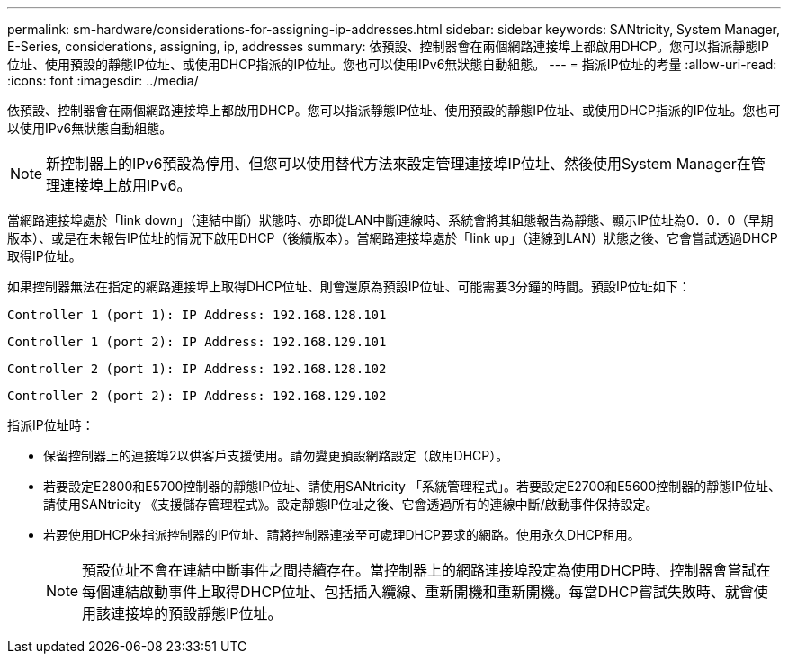 ---
permalink: sm-hardware/considerations-for-assigning-ip-addresses.html 
sidebar: sidebar 
keywords: SANtricity, System Manager, E-Series, considerations, assigning, ip, addresses 
summary: 依預設、控制器會在兩個網路連接埠上都啟用DHCP。您可以指派靜態IP位址、使用預設的靜態IP位址、或使用DHCP指派的IP位址。您也可以使用IPv6無狀態自動組態。 
---
= 指派IP位址的考量
:allow-uri-read: 
:icons: font
:imagesdir: ../media/


[role="lead"]
依預設、控制器會在兩個網路連接埠上都啟用DHCP。您可以指派靜態IP位址、使用預設的靜態IP位址、或使用DHCP指派的IP位址。您也可以使用IPv6無狀態自動組態。

[NOTE]
====
新控制器上的IPv6預設為停用、但您可以使用替代方法來設定管理連接埠IP位址、然後使用System Manager在管理連接埠上啟用IPv6。

====
當網路連接埠處於「link down」（連結中斷）狀態時、亦即從LAN中斷連線時、系統會將其組態報告為靜態、顯示IP位址為0．0．0（早期版本）、或是在未報告IP位址的情況下啟用DHCP（後續版本）。當網路連接埠處於「link up」（連線到LAN）狀態之後、它會嘗試透過DHCP取得IP位址。

如果控制器無法在指定的網路連接埠上取得DHCP位址、則會還原為預設IP位址、可能需要3分鐘的時間。預設IP位址如下：

[listing]
----
Controller 1 (port 1): IP Address: 192.168.128.101
----
[listing]
----
Controller 1 (port 2): IP Address: 192.168.129.101
----
[listing]
----
Controller 2 (port 1): IP Address: 192.168.128.102
----
[listing]
----
Controller 2 (port 2): IP Address: 192.168.129.102
----
指派IP位址時：

* 保留控制器上的連接埠2以供客戶支援使用。請勿變更預設網路設定（啟用DHCP）。
* 若要設定E2800和E5700控制器的靜態IP位址、請使用SANtricity 「系統管理程式」。若要設定E2700和E5600控制器的靜態IP位址、請使用SANtricity 《支援儲存管理程式》。設定靜態IP位址之後、它會透過所有的連線中斷/啟動事件保持設定。
* 若要使用DHCP來指派控制器的IP位址、請將控制器連接至可處理DHCP要求的網路。使用永久DHCP租用。
+
[NOTE]
====
預設位址不會在連結中斷事件之間持續存在。當控制器上的網路連接埠設定為使用DHCP時、控制器會嘗試在每個連結啟動事件上取得DHCP位址、包括插入纜線、重新開機和重新開機。每當DHCP嘗試失敗時、就會使用該連接埠的預設靜態IP位址。

====

